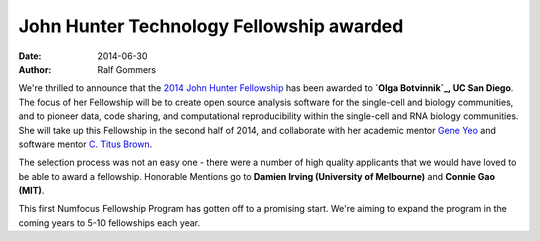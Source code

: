 =========================================
John Hunter Technology Fellowship awarded
=========================================
:date: 2014-06-30
:author: Ralf Gommers

We're thrilled to announce that the `2014 John Hunter Fellowship`_ has been
awarded to **`Olga Botvinnik`_, UC San Diego**.  The focus of her Fellowship will
be to create open source analysis software for the single-cell and biology
communities, and to pioneer data, code sharing, and computational
reproducibility within the single-cell and RNA biology communities.  She will
take up this Fellowship in the second half of 2014, and collaborate
with her academic mentor `Gene Yeo`_ and software mentor `C. Titus Brown`_.

The selection process was not an easy one - there were a number of high quality
applicants that we would have loved to be able to award a fellowship.
Honorable Mentions go to **Damien Irving (University of Melbourne)** 
and **Connie Gao (MIT)**. 

This first Numfocus Fellowship Program has gotten off to a promising start.
We're aiming to expand the program in the coming years to 5-10 fellowships each
year. 

.. _2014 John Hunter Fellowship: |filename|/pages/programs/john_hunter_fellowship_2014.rst

.. _Olga Botvinnik: http://olgabotvinnik.com/
.. _Gene Yeo: http://yeolab.ucsd.edu/yeolab/Home.html 
.. _C. Titus Brown: http://ged.msu.edu/
